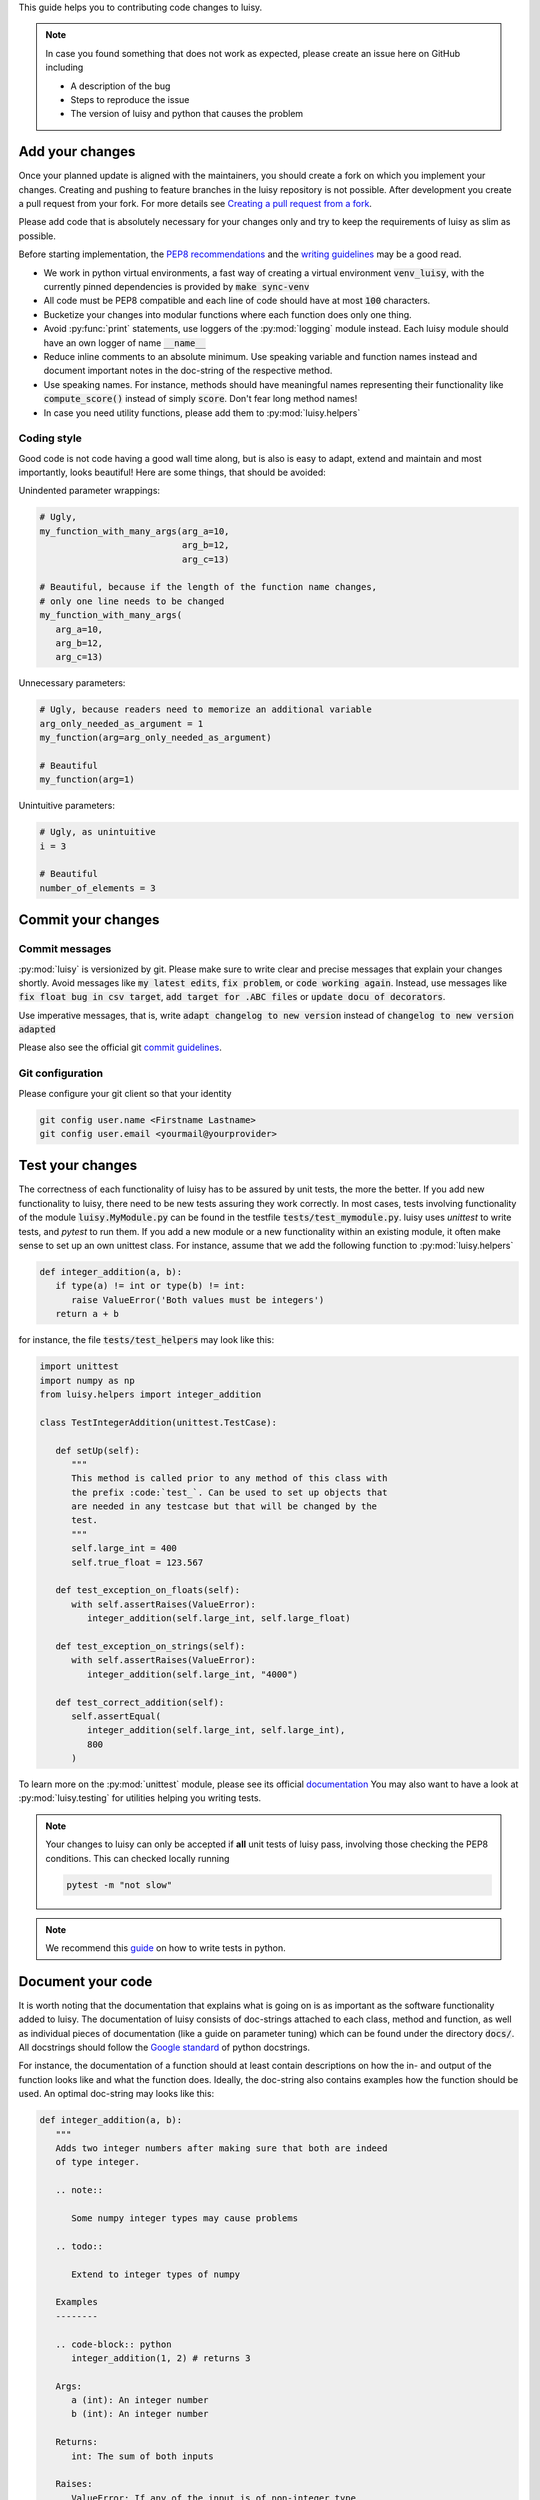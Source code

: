 This guide helps you to contributing code changes to luisy.

.. note::

   In case you found something that does not work as expected, please
   create an issue here on GitHub including

   * A description of the bug
   * Steps to reproduce the issue
   * The version of luisy and python that causes the problem


Add your changes
================

Once your planned update is aligned with the maintainers,
you should create a fork on which you implement your changes.
Creating and pushing to feature branches in the luisy repository is not possible.
After development you create a pull request from your fork. For more details see
`Creating a pull request from a fork
<https://docs.github.com/en/pull-requests/collaborating-with-pull-requests/proposing-changes-to-your-work-with-pull-requests/creating-a-pull-request-from-a-fork>`_.

Please add code that is absolutely necessary for your changes only and
try to keep the requirements of luisy as slim as possible.

Before starting implementation, the `PEP8 recommendations
<https://www.python.org/dev/peps/pep-0008/>`_  and the `writing
guidelines <https://docs.python-guide.org/writing/style/>`_
may be a good read.

* We work in python virtual environments, a fast way of creating a
  virtual environment :code:`venv_luisy`, with the currently pinned
  dependencies is provided by :code:`make sync-venv`
* All code must be PEP8 compatible and each line of code should have
  at most :code:`100` characters.
* Bucketize your changes into modular functions where each function
  does only one thing.
* Avoid :py:func:`print` statements, use loggers of the :py:mod:`logging`
  module instead. Each luisy module should have an own logger of name
  :code:`__name__`
* Reduce inline comments to an absolute minimum. Use speaking
  variable and function names instead and document important notes in
  the doc-string of the respective method.
* Use speaking names. For instance, methods should have meaningful
  names representing their functionality like :code:`compute_score()`
  instead of simply :code:`score`. Don't fear long method names!
* In case you need utility functions, please add them to
  :py:mod:`luisy.helpers`


Coding style
------------
Good code is not code having a good wall time along, but is also is
easy to adapt, extend and maintain and most importantly, looks
beautiful!  Here are some things, that should be avoided:

Unindented parameter wrappings:

.. code-block:: python

   # Ugly,
   my_function_with_many_args(arg_a=10,
                              arg_b=12,
                              arg_c=13)

   # Beautiful, because if the length of the function name changes,
   # only one line needs to be changed
   my_function_with_many_args(
      arg_a=10,
      arg_b=12,
      arg_c=13)

Unnecessary parameters:

.. code-block:: python

   # Ugly, because readers need to memorize an additional variable
   arg_only_needed_as_argument = 1
   my_function(arg=arg_only_needed_as_argument)

   # Beautiful
   my_function(arg=1)


Unintuitive parameters:

.. code-block:: python

   # Ugly, as unintuitive
   i = 3

   # Beautiful
   number_of_elements = 3


Commit your changes
===================

Commit messages
---------------

:py:mod:`luisy` is versionized by git. Please make sure to write
clear and precise messages that explain your changes shortly.
Avoid messages like :code:`my latest edits`, :code:`fix problem`, or
:code:`code working again`. Instead, use messages like :code:`fix
float bug in csv target`, :code:`add target for .ABC files` or :code:`update
docu of decorators`.

Use imperative messages, that is, write :code:`adapt changelog to new
version` instead of :code:`changelog to new version adapted`

Please also see the official git `commit guidelines
<https://www.git-scm.com/book/en/v2/Distributed-Git-Contributing-to-a-Project#_commit_guidelines>`_.


Git configuration
-----------------

Please configure your git client so that your identity 

.. code-block:: bash

   git config user.name <Firstname Lastname>
   git config user.email <yourmail@yourprovider>

Test your changes
=================

The correctness of each functionality of luisy has to be assured by
unit tests, the more the better. If you add new functionality to
luisy, there need to be new tests assuring they work correctly.
In most cases, tests involving functionality of the module
:code:`luisy.MyModule.py` can be found in the testfile
:code:`tests/test_mymodule.py`. luisy uses `unittest` to write tests,
and `pytest` to run them. If you add a new module or a new
functionality within an existing module, it often make sense to set up
an own unittest class. For instance, assume that we add the following
function to :py:mod:`luisy.helpers`


.. code-block:: python

   def integer_addition(a, b):
      if type(a) != int or type(b) != int:
         raise ValueError('Both values must be integers')
      return a + b


for instance, the file
:code:`tests/test_helpers` may look like this:


.. code-block:: python

   import unittest
   import numpy as np
   from luisy.helpers import integer_addition

   class TestIntegerAddition(unittest.TestCase):

      def setUp(self):
         """
         This method is called prior to any method of this class with
         the prefix :code:`test_`. Can be used to set up objects that
         are needed in any testcase but that will be changed by the
         test.
         """
         self.large_int = 400
         self.true_float = 123.567

      def test_exception_on_floats(self):
         with self.assertRaises(ValueError):
            integer_addition(self.large_int, self.large_float)

      def test_exception_on_strings(self):
         with self.assertRaises(ValueError):
            integer_addition(self.large_int, "4000")

      def test_correct_addition(self):
         self.assertEqual(
            integer_addition(self.large_int, self.large_int),
            800
         )


To learn more on the :py:mod:`unittest` module, please see its
official `documentation <https://docs.python.org/3/library/unittest.html>`_
You may also want to have a look at :py:mod:`luisy.testing` for
utilities helping you writing tests.

.. note::

   Your changes to luisy can only be accepted if **all** unit tests of
   luisy pass, involving those checking the PEP8 conditions. This can
   checked locally running

   .. code-block:: bash

      pytest -m "not slow"


.. note::

   We recommend this `guide
   <https://docs.python-guide.org/writing/tests/>`_ on how to write tests
   in python.


Document your code
==================

It is worth noting that the documentation that explains what is going
on is as important as the software functionality added to luisy.
The documentation of luisy consists of doc-strings attached to each
class, method and function, as well as individual pieces of
documentation (like a guide on parameter tuning) which can be found
under the directory :code:`docs/`. All docstrings should follow the
`Google standard
<https://sphinxcontrib-napoleon.readthedocs.io/en/latest/example_google.html>`_
of python docstrings.

For instance, the documentation of a function should at least contain
descriptions on how the in- and output of the function looks like and
what the function does. Ideally, the doc-string also contains
examples how the function should be used. An optimal doc-string may
looks like this:

.. code-block:: python

   def integer_addition(a, b):
      """
      Adds two integer numbers after making sure that both are indeed
      of type integer.

      .. note::

         Some numpy integer types may cause problems

      .. todo::

         Extend to integer types of numpy

      Examples
      --------

      .. code-block:: python
         integer_addition(1, 2) # returns 3

      Args:
         a (int): An integer number
         b (int): An integer number

      Returns:
         int: The sum of both inputs

      Raises:
         ValueError: If any of the input is of non-integer type


      """
      if type(a) != int or type(b) != int:
         raise ValueError('Both values must be integers')
      return a + b

The full documentation of luisy can be build with

.. code-block:: bash

   python setup.py doc -W


The HTML-documentation is then located under
`build/sphinx/html/index.html`


.. note::

   Changes with no documentation will not be accepted. Make sure that
   your documentation builds without errors or warnings!


Bump the version
================

The luisy uses
`semantic versioning <https://semver.org/>`_ to determine how its
version should increment given a software change. Roughly speaking,
given the version number :code:`MAJOR.MINOR.PATCH`, then

* :code:`MAJOR` should be incremented if the changes make incompatible
  API changes.
* :code:`MINOR` should be incremented if new functionality is added in
  a backward compatible manner.
* :code:`PATCH` should be incremented if backwards compatible bugs are
  fixed.

The version of luisy can be adjusted by modifying the file
:code:`VERSION`. If you are unsure how your changes affect the
version number, feel free to contact one of the maintainers of luisy
to clarify this.

To document your changes on a higher level, we recommend to also write
a short description of your changes into the :code:`CHANGELOG.rst`.


Check the licensing
===================

Your contribution must be licensed under the Apache-2.0 license used
by this project. 

Copyright note
--------------

Include the following copyright notice at the head of a newly added


.. code-block:: python

   # Copyright (c) 2022 - for information on the respective copyright owner see the NOTICE.rst file or
   # the repository https://github.com/boschglobal/luisy
   #
   # SPDX-License-Identifier: Apache-2.0


Sign your work
--------------

This project tracks patch provenance and licensing using the Developer
Certificate of Origin 1.1 (DCO) from 
`developercertificate.org <https://developercertificate.org>`_ and
Signed-off-by tags initially developed by the Linux kernel project.


   Developer Certificate of Origin
   Version 1.1
   
   Copyright (C) 2004, 2006 The Linux Foundation and its contributors.
   
   Everyone is permitted to copy and distribute verbatim copies of this
   license document, but changing it is not allowed.
   
   
   Developer's Certificate of Origin 1.1
   
   By making a contribution to this project, I certify that:
   
   (a) The contribution was created in whole or in part by me and I
       have the right to submit it under the open source license
       indicated in the file; or
   
   (b) The contribution is based upon previous work that, to the best
       of my knowledge, is covered under an appropriate open source
       license and I have the right under that license to submit that
       work with modifications, whether created in whole or in part
       by me, under the same open source license (unless I am
       permitted to submit under a different license), as indicated
       in the file; or
   
   (c) The contribution was provided directly to me by some other
       person who certified (a), (b) or (c) and I have not modified
       it.
   
   (d) I understand and agree that this project and the contribution
       are public and that a record of the contribution (including all
       personal information I submit with it, including my sign-off) is
       maintained indefinitely and may be redistributed consistent with
       this project or the open source license(s) involved.

With the sign-off in a commit message you certify that you authored
the patch or otherwise have the right to submit it under an open
source license. The procedure is simple: To certify above Developer's
Certificate of Origin 1.1 for your contribution just append a line

.. code-block:: bash

   Signed-off-by: Random J Developer <random@developer.example.org>

to **every** ommit message using your real name or your pseudonym and
a valid email address.

.. note::

   If you have set your :code:`user.name` and :code:`user.email` in git
   configs you can automatically sign the commit by running the
   git-commit command with the :code:`-s` option. 


Individual vs. Corporate Contributors
-------------------------------------

Often employers or academic institution have ownership over code that
is written in certain circumstances, so please do due diligence to
ensure that you have the right to submit the code.

If you are a developer who is authorized to contribute to `luisy` on
behalf of your employer, then please use your corporate email address
in the Signed-off-by tag. Otherwise please use a personal email
address.

Maintain copyright holders
--------------------------

Each contributor is responsible for identifying themselves in the
`NOTICE.rst` file, the project's list of copyright holders and authors.
Please add the respective information corresponding to the
Signed-off-by tag as part of your first pull request.

If you are a developer who is authorized to contribute to luisy on
behalf of your employer, then add your company / organization to the
list of copyright holders in the `NOTICE.rst` file. As author of a
corporate contribution you can also add your name and corporate email
address as in the Signed-off-by tag.

If your contribution is covered by this project's DCO's clause "(c)", please add the
appropriate copyright holder(s) to the `NOTICE.rst` file as part of
your contribution.


Open a pull request
===================

In case you

* added your necessary changes described in the issue or feature request
* wrote tests for your changes
* wrote documentation for your changes
* have adjusted the version of luisy
* have all unit tests pass locally

your changes are ready to be reviewed. Now, to have your changes merged as fast
as possible, please do the following:

* open a pull request from your fork to the
  `main` branch of luisy.
* add at least one of the maintainers as reviewer.
* add a small description to your pull request in case your changes
  differ from those in the corresponding issue or if you want to
  point the reviewers to certain aspects of your implementation.
* resolve any merge conflicts manually by merging the main branch locally
  into your branch.
* make sure that the triggered GitHub actions pass and
  resolve problems if not.


Update the requirements
=======================

In case new libraries are needed
`(are they really?) <https://en.wikipedia.org/wiki/Dependency_hell>`_
we divide them into dependencies for the running system and those needed
for development.
Requirements for the development should be added to requirements_dev.in
and pinned only as much as needed. Requirements for the usage should go
to requirements.txt and pinning should be used as little as possible.
With :code:`make requirements` we create a exactly pinned
:code:`requirements_dev.txt` file which can be used for development and
docker images, e.g. for testing. With :code:`make update-requirements`
we can update the pinned `requirements_dev.txt` to the latest
dependencies. In the case of a conflict, this has to be resolved first.
Note: Only dependency conflicts are spotted via :code:`pip-compile`
(which is called by :code:`make (update-)requirements`) - you need to
test for errors resulting from upgraded dependencies yourself.


How to cite luisy?
==================

.. code-block:: latex

   @misc{luisy,
      author = {{\em luisy} authors},
      title = {luisy, a python framework for reproducible and large
               scale data pipelines based on luigi},
      note = {Version X.Y.Z},
    }
